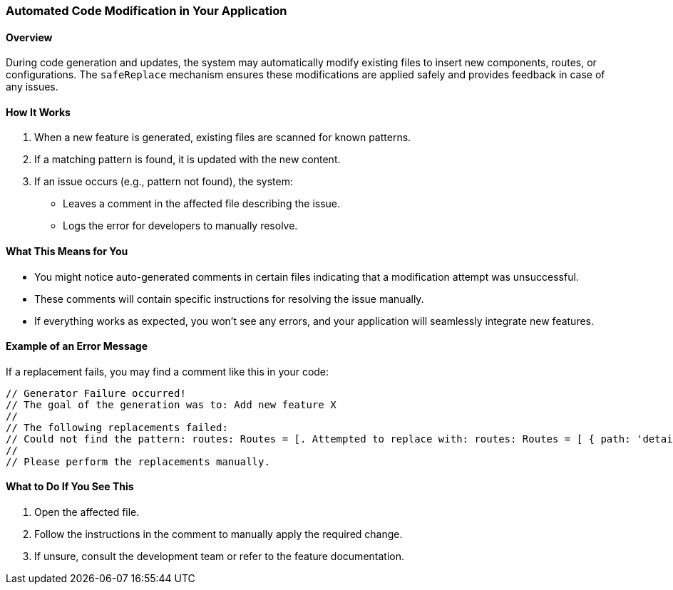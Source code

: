 === Automated Code Modification in Your Application

==== Overview
During code generation and updates, the system may automatically modify existing files to insert new components, routes, or configurations. The `safeReplace` mechanism ensures these modifications are applied safely and provides feedback in case of any issues.

==== How It Works
1. When a new feature is generated, existing files are scanned for known patterns.
2. If a matching pattern is found, it is updated with the new content.
3. If an issue occurs (e.g., pattern not found), the system:
   * Leaves a comment in the affected file describing the issue.
   * Logs the error for developers to manually resolve.

==== What This Means for You
* You might notice auto-generated comments in certain files indicating that a modification attempt was unsuccessful.
* These comments will contain specific instructions for resolving the issue manually.
* If everything works as expected, you won't see any errors, and your application will seamlessly integrate new features.

==== Example of an Error Message
If a replacement fails, you may find a comment like this in your code:
[source,typescript]
----
// Generator Failure occurred!
// The goal of the generation was to: Add new feature X
//
// The following replacements failed:
// Could not find the pattern: routes: Routes = [. Attempted to replace with: routes: Routes = [ { path: 'details/:id', component: ${className}DetailsComponent, pathMatch: 'full' },
//
// Please perform the replacements manually.
----

==== What to Do If You See This
1. Open the affected file.
2. Follow the instructions in the comment to manually apply the required change.
3. If unsure, consult the development team or refer to the feature documentation.
